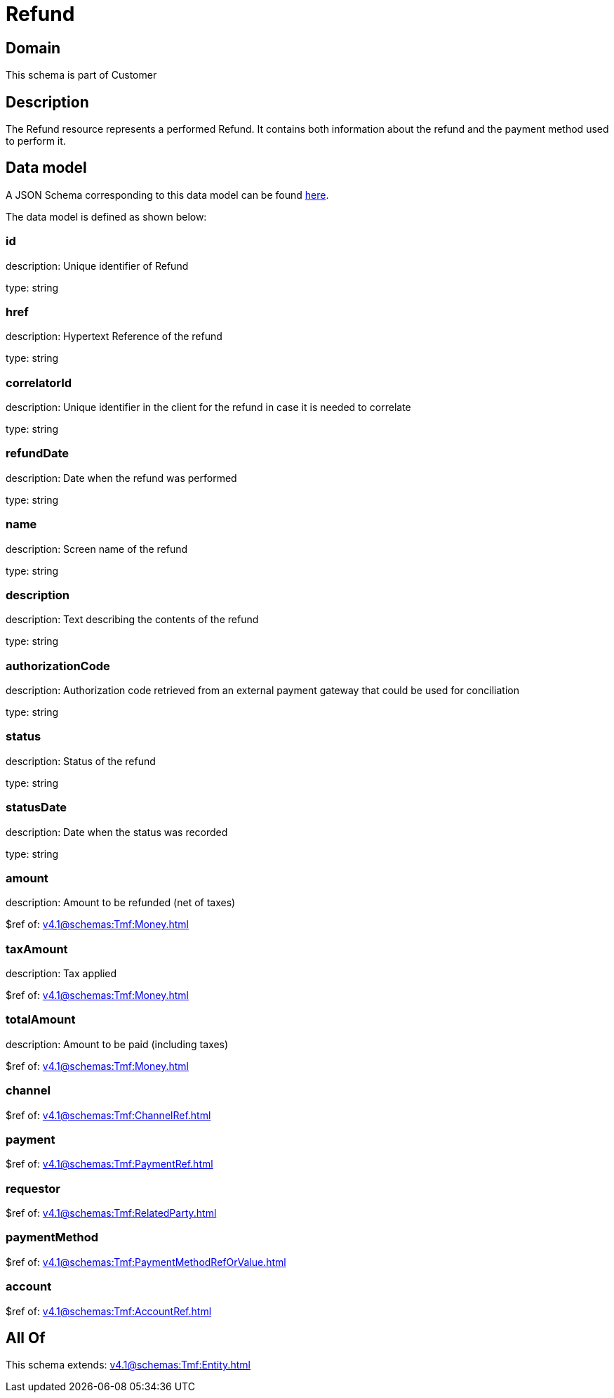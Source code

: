 = Refund

[#domain]
== Domain

This schema is part of Customer

[#description]
== Description

The Refund resource represents a performed Refund. It contains both information about the refund and the payment method used to perform it.


[#data_model]
== Data model

A JSON Schema corresponding to this data model can be found https://tmforum.org[here].

The data model is defined as shown below:


=== id
description: Unique identifier of Refund

type: string


=== href
description: Hypertext Reference of the refund

type: string


=== correlatorId
description: Unique identifier in the client for the refund in case it is needed to correlate

type: string


=== refundDate
description: Date when the refund was performed

type: string


=== name
description: Screen name of the refund

type: string


=== description
description: Text describing the contents of the refund

type: string


=== authorizationCode
description: Authorization code retrieved from an external payment gateway that could be used for conciliation

type: string


=== status
description: Status of the refund

type: string


=== statusDate
description: Date when the status was recorded

type: string


=== amount
description: Amount to be refunded (net of taxes)

$ref of: xref:v4.1@schemas:Tmf:Money.adoc[]


=== taxAmount
description: Tax applied

$ref of: xref:v4.1@schemas:Tmf:Money.adoc[]


=== totalAmount
description: Amount to be paid (including taxes)

$ref of: xref:v4.1@schemas:Tmf:Money.adoc[]


=== channel
$ref of: xref:v4.1@schemas:Tmf:ChannelRef.adoc[]


=== payment
$ref of: xref:v4.1@schemas:Tmf:PaymentRef.adoc[]


=== requestor
$ref of: xref:v4.1@schemas:Tmf:RelatedParty.adoc[]


=== paymentMethod
$ref of: xref:v4.1@schemas:Tmf:PaymentMethodRefOrValue.adoc[]


=== account
$ref of: xref:v4.1@schemas:Tmf:AccountRef.adoc[]


[#all_of]
== All Of

This schema extends: xref:v4.1@schemas:Tmf:Entity.adoc[]
